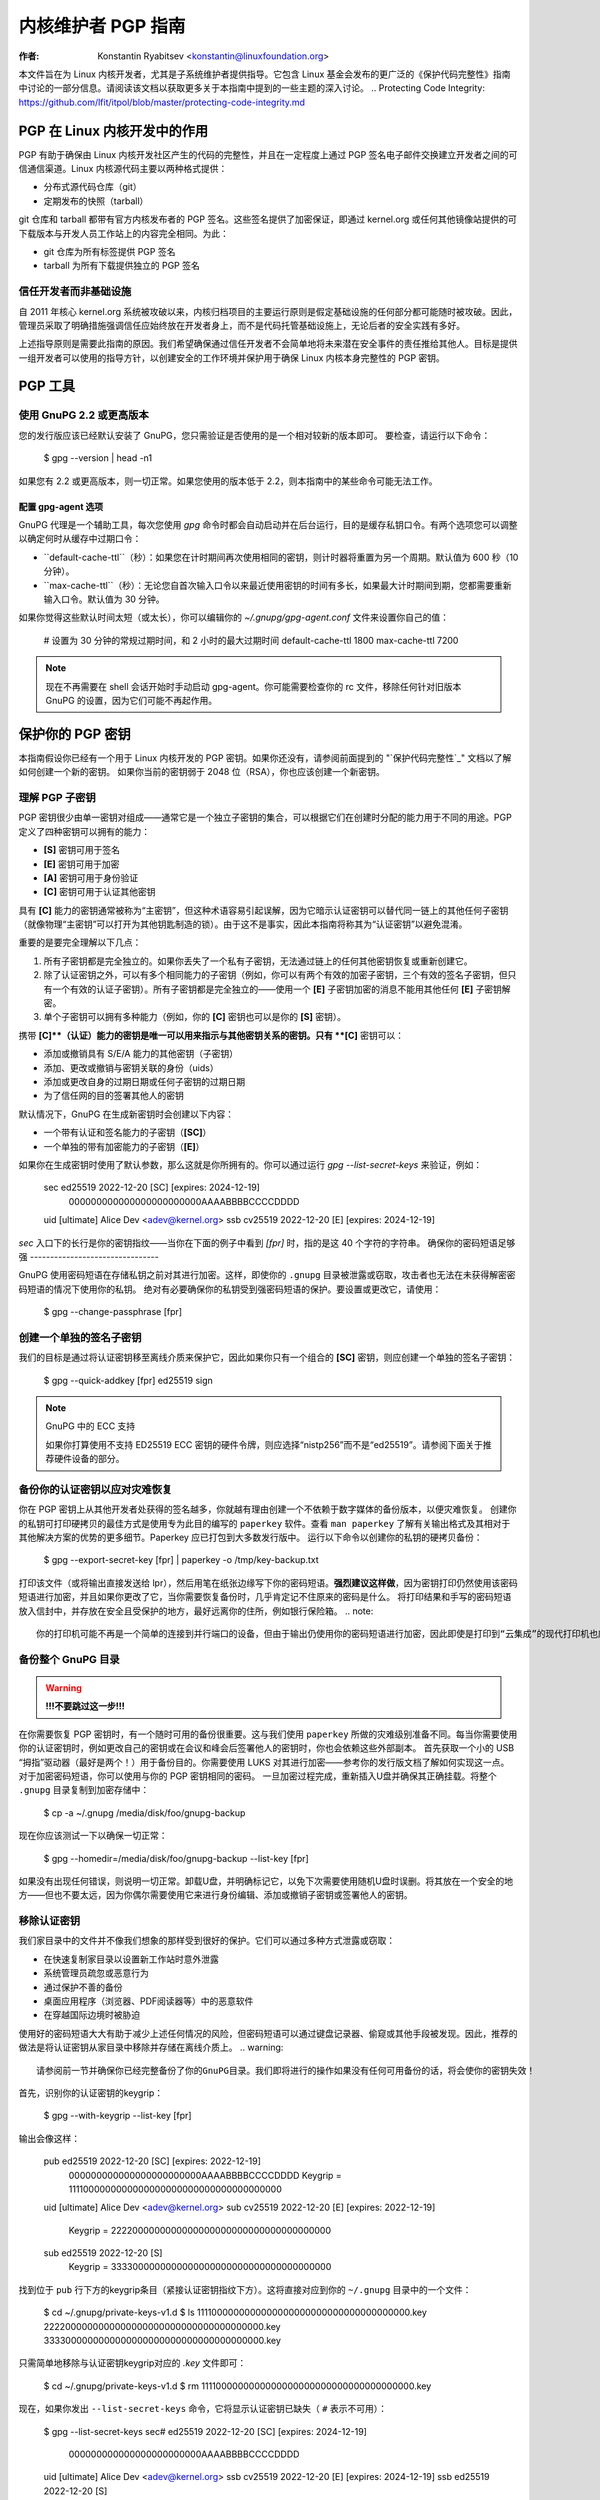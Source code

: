 .. _pgpguide:

===========================
内核维护者 PGP 指南
===========================

:作者: Konstantin Ryabitsev <konstantin@linuxfoundation.org>

本文件旨在为 Linux 内核开发者，尤其是子系统维护者提供指导。它包含 Linux 基金会发布的更广泛的《保护代码完整性》指南中讨论的一部分信息。请阅读该文档以获取更多关于本指南中提到的一些主题的深入讨论。
.. _`Protecting Code Integrity`: https://github.com/lfit/itpol/blob/master/protecting-code-integrity.md

PGP 在 Linux 内核开发中的作用
===========================================

PGP 有助于确保由 Linux 内核开发社区产生的代码的完整性，并且在一定程度上通过 PGP 签名电子邮件交换建立开发者之间的可信通信渠道。Linux 内核源代码主要以两种格式提供：

- 分布式源代码仓库（git）
- 定期发布的快照（tarball）

git 仓库和 tarball 都带有官方内核发布者的 PGP 签名。这些签名提供了加密保证，即通过 kernel.org 或任何其他镜像站提供的可下载版本与开发人员工作站上的内容完全相同。为此：

- git 仓库为所有标签提供 PGP 签名
- tarball 为所有下载提供独立的 PGP 签名

.. _devs_not_infra:

信任开发者而非基础设施
-------------------------------------------

自 2011 年核心 kernel.org 系统被攻破以来，内核归档项目的主要运行原则是假定基础设施的任何部分都可能随时被攻破。因此，管理员采取了明确措施强调信任应始终放在开发者身上，而不是代码托管基础设施上，无论后者的安全实践有多好。

上述指导原则是需要此指南的原因。我们希望确保通过信任开发者不会简单地将未来潜在安全事件的责任推给其他人。目标是提供一组开发者可以使用的指导方针，以创建安全的工作环境并保护用于确保 Linux 内核本身完整性的 PGP 密钥。

.. _pgp_tools:

PGP 工具
=========

使用 GnuPG 2.2 或更高版本
----------------------

您的发行版应该已经默认安装了 GnuPG，您只需验证是否使用的是一个相对较新的版本即可。
要检查，请运行以下命令：

    $ gpg --version | head -n1

如果您有 2.2 或更高版本，则一切正常。如果您使用的版本低于 2.2，则本指南中的某些命令可能无法工作。

配置 gpg-agent 选项
~~~~~~~~~~~~~~~~~~~~~~~~~~~

GnuPG 代理是一个辅助工具，每次您使用 `gpg` 命令时都会自动启动并在后台运行，目的是缓存私钥口令。有两个选项您可以调整以确定何时从缓存中过期口令：

- ``default-cache-ttl``（秒）：如果您在计时期间再次使用相同的密钥，则计时器将重置为另一个周期。默认值为 600 秒（10 分钟）。
- ``max-cache-ttl``（秒）：无论您自首次输入口令以来最近使用密钥的时间有多长，如果最大计时期间到期，您都需要重新输入口令。默认值为 30 分钟。
如果你觉得这些默认时间太短（或太长），你可以编辑你的 `~/.gnupg/gpg-agent.conf` 文件来设置你自己的值：

    # 设置为 30 分钟的常规过期时间，和 2 小时的最大过期时间
    default-cache-ttl 1800
    max-cache-ttl 7200

.. note::

    现在不再需要在 shell 会话开始时手动启动 gpg-agent。你可能需要检查你的 rc 文件，移除任何针对旧版本 GnuPG 的设置，因为它们可能不再起作用。

.. _protect_your_key:

保护你的 PGP 密钥
==================

本指南假设你已经有一个用于 Linux 内核开发的 PGP 密钥。如果你还没有，请参阅前面提到的 "`保护代码完整性`_" 文档以了解如何创建一个新的密钥。
如果你当前的密钥弱于 2048 位（RSA），你也应该创建一个新密钥。

理解 PGP 子密钥
------------------

PGP 密钥很少由单一密钥对组成——通常它是一个独立子密钥的集合，可以根据它们在创建时分配的能力用于不同的用途。PGP 定义了四种密钥可以拥有的能力：

- **[S]** 密钥可用于签名
- **[E]** 密钥可用于加密
- **[A]** 密钥可用于身份验证
- **[C]** 密钥可用于认证其他密钥

具有 **[C]** 能力的密钥通常被称为“主密钥”，但这种术语容易引起误解，因为它暗示认证密钥可以替代同一链上的其他任何子密钥（就像物理“主密钥”可以打开为其他钥匙制造的锁）。由于这不是事实，因此本指南将称其为“认证密钥”以避免混淆。

重要的是要完全理解以下几点：

1. 所有子密钥都是完全独立的。如果你丢失了一个私有子密钥，无法通过链上的任何其他密钥恢复或重新创建它。
2. 除了认证密钥之外，可以有多个相同能力的子密钥（例如，你可以有两个有效的加密子密钥，三个有效的签名子密钥，但只有一个有效的认证子密钥）。所有子密钥都是完全独立的——使用一个 **[E]** 子密钥加密的消息不能用其他任何 **[E]** 子密钥解密。
3. 单个子密钥可以拥有多种能力（例如，你的 **[C]** 密钥也可以是你的 **[S]** 密钥）。

携带 **[C]**（认证）能力的密钥是唯一可以用来指示与其他密钥关系的密钥。只有 **[C]** 密钥可以：

- 添加或撤销具有 S/E/A 能力的其他密钥（子密钥）
- 添加、更改或撤销与密钥关联的身份（uids）
- 添加或更改自身的过期日期或任何子密钥的过期日期
- 为了信任网的目的签署其他人的密钥

默认情况下，GnuPG 在生成新密钥时会创建以下内容：

- 一个带有认证和签名能力的子密钥（**[SC]**）
- 一个单独的带有加密能力的子密钥（**[E]**）

如果你在生成密钥时使用了默认参数，那么这就是你所拥有的。你可以通过运行 `gpg --list-secret-keys` 来验证，例如：

    sec   ed25519 2022-12-20 [SC] [expires: 2024-12-19]
          000000000000000000000000AAAABBBBCCCCDDDD
    uid           [ultimate] Alice Dev <adev@kernel.org>
    ssb   cv25519 2022-12-20 [E] [expires: 2024-12-19]

`sec` 入口下的长行是你的密钥指纹——当你在下面的例子中看到 `[fpr]` 时，指的是这 40 个字符的字符串。
确保你的密码短语足够强
--------------------------------

GnuPG 使用密码短语在存储私钥之前对其进行加密。这样，即使你的 ``.gnupg`` 目录被泄露或窃取，攻击者也无法在未获得解密密码短语的情况下使用你的私钥。
绝对有必要确保你的私钥受到强密码短语的保护。要设置或更改它，请使用：

    $ gpg --change-passphrase [fpr]

创建一个单独的签名子密钥
--------------------------------

我们的目标是通过将认证密钥移至离线介质来保护它，因此如果你只有一个组合的 **[SC]** 密钥，则应创建一个单独的签名子密钥：

    $ gpg --quick-addkey [fpr] ed25519 sign

.. note:: GnuPG 中的 ECC 支持

    如果你打算使用不支持 ED25519 ECC 密钥的硬件令牌，则应选择“nistp256”而不是“ed25519”。请参阅下面关于推荐硬件设备的部分。

备份你的认证密钥以应对灾难恢复
----------------------------------------------

你在 PGP 密钥上从其他开发者处获得的签名越多，你就越有理由创建一个不依赖于数字媒体的备份版本，以便灾难恢复。
创建你的私钥可打印硬拷贝的最佳方式是使用专为此目的编写的 ``paperkey`` 软件。查看 ``man paperkey`` 了解有关输出格式及其相对于其他解决方案的优势的更多细节。Paperkey 应已打包到大多数发行版中。
运行以下命令以创建你的私钥的硬拷贝备份：

    $ gpg --export-secret-key [fpr] | paperkey -o /tmp/key-backup.txt

打印该文件（或将输出直接发送给 lpr），然后用笔在纸张边缘写下你的密码短语。**强烈建议这样做**，因为密钥打印仍然使用该密码短语进行加密，并且如果你更改了它，当你需要恢复备份时，几乎肯定记不住原来的密码是什么。
将打印结果和手写的密码短语放入信封中，并存放在安全且受保护的地方，最好远离你的住所，例如银行保险箱。
.. note::

    你的打印机可能不再是一个简单的连接到并行端口的设备，但由于输出仍使用你的密码短语进行加密，因此即使是打印到“云集成”的现代打印机也应相对安全。

备份整个 GnuPG 目录
----------------------------------

.. warning::

    **!!!不要跳过这一步!!!**

在你需要恢复 PGP 密钥时，有一个随时可用的备份很重要。这与我们使用 ``paperkey`` 所做的灾难级别准备不同。每当你需要使用你的认证密钥时，例如更改自己的密钥或在会议和峰会后签署他人的密钥时，你也会依赖这些外部副本。
首先获取一个小的 USB “拇指”驱动器（最好是两个！）用于备份目的。你需要使用 LUKS 对其进行加密——参考你的发行版文档了解如何实现这一点。
对于加密密码短语，你可以使用与你的 PGP 密钥相同的密码。
一旦加密过程完成，重新插入U盘并确保其正确挂载。将整个 ``.gnupg`` 目录复制到加密存储中：

    $ cp -a ~/.gnupg /media/disk/foo/gnupg-backup

现在你应该测试一下以确保一切正常：

    $ gpg --homedir=/media/disk/foo/gnupg-backup --list-key [fpr]

如果没有出现任何错误，则说明一切正常。卸载U盘，并明确标记它，以免下次需要使用随机U盘时误删。将其放在一个安全的地方——但也不要太远，因为你偶尔需要使用它来进行身份编辑、添加或撤销子密钥或签署他人的密钥。

移除认证密钥
------------------------

我们家目录中的文件并不像我们想象的那样受到很好的保护。它们可以通过多种方式泄露或窃取：

- 在快速复制家目录以设置新工作站时意外泄露
- 系统管理员疏忽或恶意行为
- 通过保护不善的备份
- 桌面应用程序（浏览器、PDF阅读器等）中的恶意软件
- 在穿越国际边境时被胁迫

使用好的密码短语大大有助于减少上述任何情况的风险，但密码短语可以通过键盘记录器、偷窥或其他手段被发现。因此，推荐的做法是将认证密钥从家目录中移除并存储在离线介质上。
.. warning::

    请参阅前一节并确保你已经完整备份了你的GnuPG目录。我们即将进行的操作如果没有任何可用备份的话，将会使你的密钥失效！

首先，识别你的认证密钥的keygrip：

    $ gpg --with-keygrip --list-key [fpr]

输出会像这样：

    pub   ed25519 2022-12-20 [SC] [expires: 2022-12-19]
          000000000000000000000000AAAABBBBCCCCDDDD
          Keygrip = 1111000000000000000000000000000000000000
    uid           [ultimate] Alice Dev <adev@kernel.org>
    sub   cv25519 2022-12-20 [E] [expires: 2022-12-19]
          Keygrip = 2222000000000000000000000000000000000000
    sub   ed25519 2022-12-20 [S]
          Keygrip = 3333000000000000000000000000000000000000

找到位于 ``pub`` 行下方的keygrip条目（紧接认证密钥指纹下方）。这将直接对应到你的 ``~/.gnupg`` 目录中的一个文件：

    $ cd ~/.gnupg/private-keys-v1.d
    $ ls
    1111000000000000000000000000000000000000.key
    2222000000000000000000000000000000000000.key
    3333000000000000000000000000000000000000.key

只需简单地移除与认证密钥keygrip对应的 `.key` 文件即可：

    $ cd ~/.gnupg/private-keys-v1.d
    $ rm 1111000000000000000000000000000000000000.key

现在，如果你发出 ``--list-secret-keys`` 命令，它将显示认证密钥已缺失（ ``#`` 表示不可用）：

    $ gpg --list-secret-keys
    sec#  ed25519 2022-12-20 [SC] [expires: 2024-12-19]
          000000000000000000000000AAAABBBBCCCCDDDD
    uid           [ultimate] Alice Dev <adev@kernel.org>
    ssb   cv25519 2022-12-20 [E] [expires: 2024-12-19]
    ssb   ed25519 2022-12-20 [S]

你还应移除 ``~/.gnupg`` 目录中的任何 ``secring.gpg`` 文件，这些文件可能是由早期版本的GnuPG遗留下来的。
如果没有 “private-keys-v1.d” 目录
~~~~~~~~~~~~~~~~~~~~~~~~~~~~~~~~~~~~~~~~~~~~~~

如果你没有 ``~/.gnupg/private-keys-v1.d`` 目录，那么你的私钥仍然存储在GnuPG v1使用的旧 ``secring.gpg`` 文件中。对密钥进行任何更改，如更改密码短语或添加子密钥，应该自动将旧的 ``secring.gpg`` 格式转换为使用 ``private-keys-v1.d``。
完成后，请务必删除包含私钥的过时 ``secring.gpg`` 文件。
.. _智能卡:

将子密钥移动到专用的加密设备
=============================================

尽管认证密钥现在已经安全地防止泄露或窃取，但子密钥仍在你的家目录中。任何能够获取这些密钥的人都可以解密你的通信或伪造你的签名（如果他们知道密码短语）。此外，每次执行GnuPG操作时，密钥都会加载到系统内存中，并且可以通过足够先进的恶意软件（如Meltdown和Spectre）从中窃取。
完全保护你的密钥的最佳方法是将它们移到能够执行智能卡操作的专用硬件设备上。
智能卡的优势
--------------------------

智能卡包含一个能够存储私钥并在卡片本身上直接执行加密操作的加密芯片。由于密钥内容从未离开智能卡，因此插入硬件设备的计算机的操作系统无法检索私钥本身。这与我们之前用于备份目的的加密USB存储设备非常不同——当该USB设备插入并挂载时，操作系统能够访问私钥内容。
使用外部加密USB介质不能替代拥有具备智能卡功能的设备。
可用的智能卡设备
---------------------------

除非所有笔记本电脑和工作站都配备了智能卡读卡器，否则最简单的方法是获取一个实现智能卡功能的专业USB设备。有几种选择：

- `Nitrokey Start`_：开放硬件和自由软件，基于FSI日本的 `Gnuk`_。少数支持ED25519 ECC密钥的商用设备之一，但提供的安全特性最少（例如抵抗篡改或某些侧信道攻击的能力）。
`Nitrokey Pro 2`_: 与 Nitrokey Start 类似，但更防篡改，并提供更多的安全功能。Pro 2 支持 ECC 加密（NISTP）。
- `Yubikey 5`_: 使用专有硬件和软件，但比 Nitrokey Pro 更便宜，并且有 USB-C 接口版本，这在较新的笔记本电脑上更为实用。提供额外的安全功能，例如 FIDO U2F 等，并且现在终于支持 NISTP 和 ED25519 ECC 密钥。

您的选择将取决于成本、您所在地区的发货可用性以及对开放/专有硬件的考虑。
.. note::

    如果您列在 MAINTAINERS 中或在 kernel.org 上有账户，则您 `有资格获得免费的 Nitrokey Start`_，这是由 Linux 基金会提供的。
.. _`Nitrokey Start`: https://shop.nitrokey.com/shop/product/nitrokey-start-6
.. _`Nitrokey Pro 2`: https://shop.nitrokey.com/shop/product/nkpr2-nitrokey-pro-2-3
.. _`Yubikey 5`: https://www.yubico.com/products/yubikey-5-overview/
.. _Gnuk: https://www.fsij.org/doc-gnuk/
.. _`qualify for a free Nitrokey Start`: https://www.kernel.org/nitrokey-digital-tokens-for-kernel-developers.html

配置您的智能卡设备
-------------------

当您将智能卡插入任何现代 Linux 工作站时，它应该能够即插即用 (TM)。您可以通过运行以下命令来验证：

    $ gpg --card-status

如果看到完整的智能卡详细信息，则说明一切正常。
不幸的是，排查所有可能导致问题的原因超出了本指南的范围。如果您在使用 GnuPG 时遇到困难，请通过常规支持渠道寻求帮助。
要配置您的智能卡，您需要使用 GnuPG 的菜单系统，因为没有方便的命令行选项：

    $ gpg --card-edit
    [...省略...]
    gpg/card> admin
    允许执行管理员命令
    gpg/card> passwd

您应该设置用户 PIN（1）、管理员 PIN（3）和重置代码（4）。
请确保记录并安全保存这些信息——特别是管理员 PIN 和重置代码（它们允许您完全擦除智能卡）。由于很少需要使用管理员 PIN，如果您不记录下来，肯定会忘记它。
返回到主菜单，您还可以设置其他值（如姓名、性别、登录数据等），但这不是必需的，并且可能会泄露有关您的智能卡的信息，如果您丢失了它。
.. note::

    尽管名称中包含“PIN”，但智能卡上的用户 PIN 和管理员 PIN 不一定必须是数字。
.. 警告::

    某些设备可能要求您先将子密钥移动到设备上，然后才能更改密码。请查阅设备制造商提供的文档。
将子密钥移动到智能卡
----------------------

退出卡片菜单（使用“q”）并保存所有更改。接下来，我们将把您的子密钥移动到智能卡上。大多数操作都需要您的PGP密钥密码和卡片的管理员PIN码：

    $ gpg --edit-key [fpr]

    子密钥可用
pub  ed25519/AAAABBBBCCCCDDDD
         创建日期：2022-12-20  过期日期：2024-12-19  用途：SC
         信任度：终极        有效性：终极
    ssb  cv25519/1111222233334444
         创建日期：2022-12-20  过期日期：永不        用途：E
    ssb  ed25519/5555666677778888
         创建日期：2017-12-07  过期日期：永不        用途：S
    [ultimate] (1). Alice Dev <adev@kernel.org>

    gpg>

使用``--edit-key``会再次进入菜单模式，您会注意到密钥列表有所不同。从这里开始，所有命令都在这个菜单模式下完成，如``gpg>``所示。首先，选择要放到卡片上的密钥——通过输入``key 1``（这是列表中的第一个，**[E]**子密钥）：

    gpg> key 1

在输出中，您现在应该看到**[E]**键旁边的``ssb*``。星号``*``表示当前“选中”的密钥。它是一个*切换*功能，意味着如果您再次输入``key 1``，星号会消失且密钥不再被选中。
现在，将该密钥移动到智能卡上：

    gpg> keytocard
    请选择存放密钥的位置：
       (2) 加密密钥
    您的选择？2

由于这是我们**[E]**密钥，将其放入加密槽是有道理的。提交选择后，您将首先被提示输入PGP密钥密码，然后是管理员PIN码。如果命令没有错误返回，则密钥已被移动。
**重要**：现在再次输入``key 1``以取消选中第一个密钥，并输入``key 2``以选中**[S]**密钥：

    gpg> key 1
    gpg> key 2
    gpg> keytocard
    请选择存放密钥的位置：
       (1) 签名密钥
       (3) 认证密钥
    您的选择？1

您可以将**[S]**密钥用于签名和认证，但我们要确保它位于签名槽中，因此选择(1)。同样地，如果命令没有错误返回，则操作成功：

    gpg> q
    是否保存更改？(y/N) y

保存更改会从您的主目录删除已移动到卡片的密钥（但这没关系，因为我们有备份，需要时可以为替换的智能卡重做）
验证密钥是否已移动
~~~~~~~~~~~~~~~~~~~~

如果您现在执行``--list-secret-keys``，您会看到输出略有不同：

    $ gpg --list-secret-keys
    sec#  ed25519 2022-12-20 [SC] [过期日期：2024-12-19]
          000000000000000000000000AAAABBBBCCCCDDDD
    uid           [ultimate] Alice Dev <adev@kernel.org>
    ssb>  cv25519 2022-12-20 [E] [过期日期：2024-12-19]
    ssb>  ed25519 2022-12-20 [S]

输出中的``ssb>``符号表示子密钥仅在智能卡上可用。如果回到您的私钥目录查看内容，您会发现``.key``文件已被存根替换：

    $ cd ~/.gnupg/private-keys-v1.d
    $ strings *.key | grep 'private-key'

输出应包含``shadowed-private-key``，表明这些文件只是存根，实际内容在智能卡上。
验证智能卡是否正常工作
~~~~~~~~~~~~~~~~~~~~~~~~

要验证智能卡是否按预期工作，可以创建一个签名：

    $ echo "Hello world" | gpg --clearsign > /tmp/test.asc
    $ gpg --verify /tmp/test.asc

这应在第一条命令时请求您的智能卡PIN码，然后在运行``gpg --verify``后显示“良好签名”。
恭喜，您已经成功地使窃取您的数字开发者身份变得极其困难！

其他常见的GnuPG操作
---------------------

以下是一些常用操作的快速参考，您需要用PGP密钥进行操作。
挂载安全离线存储
~~~~~~~~~~~~~~~~~~

您需要Certify密钥才能执行下面的任何操作，因此首先需要挂载备份离线存储并告诉GnuPG使用它：

    $ export GNUPGHOME=/media/disk/foo/gnupg-backup
    $ gpg --list-secret-keys

您需要确保输出中看到的是``sec``而不是``sec#``（``#``表示密钥不可用，您仍在使用常规主目录位置）。
延长密钥有效期
~~~~~~~~~~~~~~~~~~~~~~~~~~~~~

Certify 密钥默认的有效期为从创建日期起两年。这样做既出于安全考虑，也为了让过时的密钥最终从密钥服务器上消失。
要将你的密钥有效期从当前日期延长一年，只需运行：

    $ gpg --quick-set-expire [fpr] 1y

如果你更容易记住某个具体日期（例如生日、1月1日或加拿大国庆日），也可以使用该日期：

    $ gpg --quick-set-expire [fpr] 2025-07-01

记得将更新后的密钥发送回密钥服务器：

    $ gpg --send-key [fpr]

在任何更改后更新工作目录
~~~~~~~~~~~~~~~~~~~~~~~~~~~~~~~~~~~~~~~~~~~~~~

当你使用离线存储对密钥进行任何更改后，需要将这些更改导入到常规工作目录中：

    $ gpg --export | gpg --homedir ~/.gnupg --import
    $ unset GNUPGHOME

通过 ssh 使用 gpg-agent
~~~~~~~~~~~~~~~~~~~~~~~~

如果需要在远程系统上签署标签或提交，可以转发你的 gpg-agent。请参考 GnuPG 维基提供的说明：

- `通过 SSH 转发代理`_

如果可以在远程端修改 sshd 服务器设置，则会更加顺畅。
.. _`通过 SSH 转发代理`: https://wiki.gnupg.org/AgentForwarding

.. _pgp_with_git:

使用 PGP 与 Git
==================

Git 的核心特性之一是其去中心化的特点——一旦项目仓库被克隆到你的系统中，你就拥有了该项目的完整历史记录，包括所有标签、提交和分支。然而，面对数百个克隆的仓库，如何验证自己的 linux.git 副本没有被恶意第三方篡改？

或者，如果代码中发现了一个后门，并且提交中的“作者”一栏显示是你做的，而你确信自己与此无关，该怎么办？
为了解决这两个问题，Git 引入了 PGP 集成。签名标签通过确保其内容与创建标签的开发人员工作站上的内容完全一致来证明仓库的完整性，而签名提交则使得在没有访问你的 PGP 密钥的情况下几乎不可能冒充你。
配置 Git 使用你的 PGP 密钥
---------------------------------

如果你的密钥环中只有一个私钥，则无需额外操作，因为它将成为默认密钥。但是，如果你有多个私钥，可以告诉 Git 应使用哪个密钥（``[fpr]`` 是你的密钥指纹）：

    $ git config --global user.signingKey [fpr]

如何处理已签名的标签
----------------------------

要创建一个已签名的标签，只需在标签命令中添加 ``-s`` 参数：

    $ git tag -s [tagname]

我们建议始终签署 Git 标签，因为这允许其他开发者确保他们拉取的 Git 仓库没有被恶意篡改。
如何验证已签名的标签
~~~~~~~~~~~~~~~~~~~~~~~~~

要验证已签名的标签，只需使用 ``verify-tag`` 命令：

    $ git verify-tag [tagname]

如果你从项目的另一个分支拉取标签，Git 会在拉取尖端时自动验证签名，并在合并操作期间显示结果：

    $ git pull [url] tags/sometag

合并消息将包含如下内容：

    Merge tag 'sometag' of [url]

    [标签信息]

    # gpg: 签名于 [...]
    # gpg: [签名者] 的有效签名

如果你正在验证其他人的 Git 标签，则需要导入他们的 PGP 密钥。请参阅下方的 ":ref:`verify_identities`" 部分。
配置 Git 总是签署注释标签
~~~~~~~~~~~~~~~~~~~~~~~~~~~~~~~~~~~~~~~~~~~

如果你创建的是注释标签，那么你可能会希望签署它。要强制 Git 总是签署注释标签，可以设置全局配置选项：

    $ git config --global tag.forceSignAnnotated true

如何处理已签名的提交
-------------------------------

创建已签名的提交很容易，但在 Linux 内核开发中使用它们则困难得多，因为它依赖于发送到邮件列表的补丁，而这一流程不会保留 PGP 提交签名。此外，在重新基化你的仓库以匹配上游时，即使是你的 PGP 提交签名也会丢失。因此，大多数内核开发者不签署他们的提交，并且会忽略他们在工作中依赖的外部仓库中的已签名提交。
然而，如果你的 Git 工作树公开托管在某个 Git 托管服务上（如 kernel.org、infradead.org、ozlabs.org 或其他），那么建议你签署所有 Git 提交，即使上游开发者不能直接从中受益。
我们基于以下理由推荐这样做：

1. 如果将来需要进行代码取证或追踪代码来源，即使由外部维护的带有 PGP 提交签名的树也将对此目的有价值。
2. 如果你需要重新克隆本地仓库（例如，在磁盘故障后），这使你在恢复工作前能够轻松验证仓库的完整性。
3. 如果有人需要挑选你的提交，这允许他们在应用这些提交之前快速验证其完整性。

创建签名的提交
~~~~~~~~~~~~~~

要创建一个签名的提交，只需在 `git commit` 命令中加上 `-S` 参数（注意是大写的 `-S`，因为与另一个标志冲突）：

    ```bash
    $ git commit -S
    ```

配置 Git 总是进行签名提交
~~~~~~~~~~~~~~~~~~~~~~~~~

你可以告诉 Git 总是对提交进行签名：

    ```bash
    git config --global commit.gpgSign true
    ```

.. note::

    在启用此功能之前，请确保你已经配置了 `gpg-agent`。
    
.. _verify_identities:

如何处理签名补丁
-----------------

可以使用你的 PGP 密钥来签署发送到内核开发者邮件列表中的补丁。由于现有的电子邮件签名机制（PGP-Mime 或 PGP-inline）往往会引发常规代码审查任务中的问题，你应该使用 kernel.org 创建的为此目的设计的工具，该工具将密码学证明签名放入消息头（类似 DKIM）：

- `Patatt Patch Attestation`_

.. _`Patatt Patch Attestation`: https://pypi.org/project/patatt/

安装和配置 patatt
~~~~~~~~~~~~~~~~~

Patatt 已经被许多发行版打包，因此请先检查这些包。你也可以通过 `pip install patatt` 从 PyPI 安装它。如果你已经在 Git 中配置了 PGP 密钥（通过 `user.signingKey` 配置参数），那么 patatt 不需要进一步配置。你可以通过在你想使用的仓库中安装 git-send-email 钩子开始签署你的补丁：

    ```bash
    patatt install-hook
    ```

现在任何你用 `git send-email` 发送的补丁都将自动用你的密码学签名签署。
检查 patatt 签名
~~~~~~~~~~~~~~~~

如果你正在使用 `b4` 来检索和应用补丁，那么它会自动尝试验证所有遇到的 DKIM 和 patatt 签名，例如：

    ```bash
    $ b4 am 20220720205013.890942-1-broonie@kernel.org
    [...]
    Checking attestation on all messages, may take a moment..
    ---
      ✓ [PATCH v1 1/3] kselftest/arm64: Correct buffer allocation for SVE Z registers
      ✓ [PATCH v1 2/3] arm64/sve: Document our actual ABI for clearing registers on syscall
      ✓ [PATCH v1 3/3] kselftest/arm64: Enforce actual ABI for SVE syscalls
      ---
      ✓ Signed: openpgp/broonie@kernel.org
      ✓ Signed: DKIM/kernel.org
    ```

.. note::

    Patatt 和 b4 仍在积极开发中，你应该检查这些项目的最新文档以获取任何新的或更新的功能。

.. _kernel_identities:

如何验证内核开发者的身份
==========================

签名标签和提交很容易，但如何验证用于签名的密钥确实属于实际的内核开发者而不是恶意冒充者？

使用 WKD 和 DANE 配置自动密钥检索
----------------------------------

如果你还没有大量的其他开发者的公钥集合，你可以通过依赖自动发现和自动检索来启动你的密钥环。GnuPG 可以利用其他委派信任技术，如 DNSSEC 和 TLS，来帮助你起步，如果你觉得从零开始构建自己的信任网太过令人望而却步的话。

在你的 `~/.gnupg/gpg.conf` 中添加以下内容：

    ```bash
    auto-key-locate wkd,dane,local
    auto-key-retrieve
    ```

基于 DNS 的命名实体认证（"DANE"）是一种在 DNS 中发布公钥并使用 DNSSEC 签名区域对其进行保护的方法。Web Key Directory（"WKD"）则是另一种使用 https 查找实现相同目的的方法。当使用 DANE 或 WKD 查找公钥时，GnuPG 将分别验证 DNSSEC 或 TLS 证书，然后将自动检索的公钥添加到你的本地密钥环中。

Kernel.org 为所有拥有 kernel.org 账户的开发者发布了 WKD。一旦你在 `gpg.conf` 中进行了上述更改，你可以自动检索 Linus Torvalds 和 Greg Kroah-Hartman 的密钥（如果你还没有这些密钥）：

    ```bash
    $ gpg --locate-keys torvalds@kernel.org gregkh@kernel.org
    ```

如果你有 kernel.org 账户，那么你应该 `将 kernel.org UID 添加到你的密钥中`，以便让 WKD 对其他内核开发者更有用。

.. _`将 kernel.org UID 添加到你的密钥中`: https://korg.wiki.kernel.org/userdoc/mail#adding_a_kernelorg_uid_to_your_pgp_key

信任网（WOT）与首次使用信任（TOFU）
-----------------------------------

PGP 包含一种称为“信任网”的信任委派机制。本质上，这是一种试图取代 HTTPS/TLS 世界中中心化认证机构需求的尝试。与各种软件制造商决定谁应该是你的可信认证实体不同，PGP 将这种责任留给每个用户。
不幸的是，很少有人理解信任网（Web of Trust）是如何工作的。尽管它仍然是OpenPGP规范中的一个重要方面，GnuPG的最近版本（2.2及以上）已经实现了一种替代机制，称为“首次使用信任”（TOFU）。你可以将TOFU视为“类似SSH的信任方法”。在SSH中，当你第一次连接到一个远程系统时，其密钥指纹会被记录并记住。如果未来的某个时候密钥发生变化，SSH客户端会提醒你并拒绝连接，迫使你决定是否信任新的密钥。同样地，当你第一次导入某人的PGP密钥时，默认认为它是有效的。如果将来GnuPG遇到另一个具有相同身份的密钥，则之前导入的密钥和新密钥都会被标记为无效，你需要手动确定保留哪一个。

我们建议你使用结合了TOFU+PGP的信任模型（这是GnuPG v2的新默认设置）。要设置它，请在`~/.gnupg/gpg.conf`中添加或修改`trust-model`设置：

    trust-model tofu+pgp

使用kernel.org的信任网仓库
------------------------------

kernel.org维护了一个包含开发人员公钥的git仓库，以替代近年来大部分已变得不太可用的密钥服务器网络。关于如何将该仓库设置为你公钥来源的完整文档可以在这里找到：

- [Kernel开发者PGP密钥环]_

如果你是内核开发者，请考虑提交你的密钥以便将其包含在这个密钥环中。
.. _[Kernel开发者PGP密钥环]: https://korg.docs.kernel.org/pgpkeys.html
